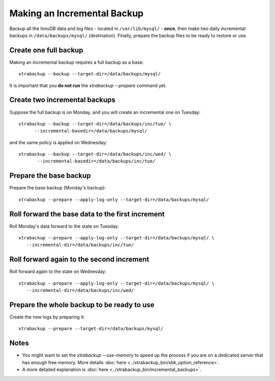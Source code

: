 ================================================================================
 Making an Incremental Backup
================================================================================

Backup all the InnoDB data and log files - located in ``/var/lib/mysql/`` -
**once**, then make two daily incremental backups in ``/data/backups/mysql/``
(destination). Finally, prepare the backup files to be ready to restore or use.

Create one full backup
================================================================================

Making an incremental backup requires a full backup as a base::

  xtrabackup --backup --target-dir=/data/backups/mysql/

It is important that you **do not run** the `xtrabackup --prepare` command yet.

Create two incremental backups
================================================================================

Suppose the full backup is on Monday, and you will create an incremental one on Tuesday::

  xtrabackup --backup --target-dir=/data/backups/inc/tue/ \
        --incremental-basedir=/data/backups/mysql/

and the same policy is applied on Wednesday::

 xtrabackup --backup --target-dir=/data/backups/inc/wed/ \
        --incremental-basedir=/data/backups/inc/tue/

Prepare the base backup
================================================================================

Prepare the base backup (Monday's backup)::

  xtrabackup --prepare --apply-log-only --target-dir=/data/backups/mysql/

Roll forward the base data to the first increment
================================================================================

Roll Monday's data forward to the state on Tuesday: ::

  xtrabackup --prepare --apply-log-only --target-dir=/data/backups/mysql/ \
     --incremental-dir=/data/backups/inc/tue/

Roll forward again to the second increment
================================================================================

Roll forward again to the state on Wednesday: ::

  xtrabackup --prepare --apply-log-only --target-dir=/data/backups/mysql/ \
     --incremental-dir=/data/backups/inc/wed/

Prepare the whole backup to be ready to use
================================================================================

Create the new logs by preparing it::

  xtrabackup --prepare --target-dir=/data/backups/mysql/

Notes
================================================================================

* You might want to set the `xtrabackup --use-memory` to speed up the
  process if you are on a dedicated server that has enough free memory. More
  details :doc:`here <../xtrabackup_bin/xbk_option_reference>`.
* A more detailed explanation is :doc:`here
  <../xtrabackup_bin/incremental_backups>`.
